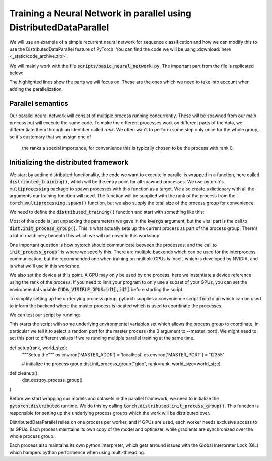 Training a Neural Network in parallel using DistributedDataParallel
===================================================================

We will use an example of a simple recurrent neural network for sequence 
classification and how we can modify this to use the DistributedDataParallel 
feature of PyTorch. You can find the code we will be using 
:download:`here <_static/code_archive.zip>`.

We will mainly work with the file :code:`scripts/basic_neural_network.py`. The 
important part from the file is replicated below:

.. code-block:: python
    :emphasize-lines: 8-12,23-24

    visible_index, heldout_indices = train_test_split(np.arange(len(
        smiles_list)), stratify=labels, shuffle=True, test_size=0.1, random_state=args.random_seed)

    visible_labels = [labels[i] for i in visible_index]
    train_indices, dev_indices = train_test_split(
        visible_index, stratify=visible_labels, shuffle=True, test_size=0.2, random_state=args.random_seed)

    train_dataloader = get_dataloader(smiles_list=smiles_list, labels=labels,  indices=train_indices,
                                      tokenizer=tokenizer, batch_size=batch_size, num_workers=num_workers, shuffle=True)
    dev_dataloader = get_dataloader(smiles_list=smiles_list, labels=labels,  indices=dev_indices,
                                    tokenizer=tokenizer, batch_size=batch_size, num_workers=num_workers)
    model_kwargs = dict(tokenizer=tokenizer, device=device)

    model_hparams = dict(embedding_dim=128,
                         d_model=128,
                         num_layers=3,
                         bidirectional=True,
                         dropout=0.2,
                         learning_rate=0.001,
                         weight_decay=0.0001)

    tb_writer = SummaryWriter('basic_runs')
    best_model, best_iteration = train(train_dataloader=train_dataloader, dev_dataloader=dev_dataloader, writer=tb_writer,
                                       max_epochs=max_epochs, model_class=RNNPredictor, model_args=tuple(), model_kwargs=model_kwargs, model_hparams=model_hparams)

    heldout_dataloader = get_dataloader(smiles_list=smiles_list, labels=labels,  indices=heldout_indices,
                                        tokenizer=tokenizer, batch_size=batch_size, num_workers=num_workers)

    heldout_losses = []
    heldout_targets = []
    heldout_predictions = []
    for batch in heldout_dataloader:
        loss, batch_targets, batch_predictions = best_model.eval_and_predict_batch(
            batch)
        heldout_losses.append(loss)
        heldout_targets.extend(batch_targets)
        heldout_predictions.extend(batch_predictions)

    heldout_roc_auc = roc_auc_score(heldout_targets, heldout_predictions)

    tb_writer.add_scalar('Loss/test', np.mean(heldout_losses), best_iteration)
    tb_writer.add_scalar('ROC_AUC/test', np.mean(heldout_roc_auc), best_iteration)
    tb_writer.add_hparams(hparam_dict=model_hparams, metric_dict={'hparam/roc_auc': heldout_roc_auc})
    print(f"Final test ROC AUC: {heldout_roc_auc}")
    tb_writer.close()
            


The highlighted lines show the parts we will focus on. These are the ones which we need to take into 
account when adding the parallelization.

Parallel semantics
------------------

Our parallel neural network will consist of multiple process running 
concurrently. These will be spawned from our main process but will 
execute the same code. To make the different processes work on 
different parts of the data, we differentiate them through an 
identifier called *rank*. We often wan't to perform some step only 
once for the whole group, so it's customary that we assign one of
 the ranks a special importance, for convenience this is typically 
 chosen to be the process with rank 0.


Initializing the distributed framework
--------------------------------------

We start by adding distributed functionality, the code we want to execute in 
parallel is wrapped in a function, here called :code:`distributed_training()`, 
which will be the entry point for all spawned processes. We use pytorch's 
:code:`multiprocessing` package to spawn processes with this function as a 
target. We also create a dictionary with all the arguments our training function will need.
The function will be supplied with the rank of the process from the 
:code:`torch.multiprocessing.spawn()` function, but we also supply the 
total size of the process group for convenience.

.. code-block:: python
    :emphasize-lines: 7-15 

        visible_index, heldout_indices = train_test_split(np.arange(len(
            smiles_list)), stratify=labels, shuffle=True, test_size=0.1, random_state=args.random_seed)
        visible_labels = [labels[i] for i in visible_index]
        train_indices, dev_indices = train_test_split(
            visible_index, stratify=visible_labels, shuffle=True, test_size=0.2, random_state=args.random_seed)

        world_size = torch.cuda.device_count()

        distributed_kwargs = dict(tokenizer=tokenizer,
                                smiles_list=smiles_list, labels=labels, train_indices=train_indices, batch_size=batch_size,
                                dev_indices=dev_indices, heldout_indices=heldout_indices, max_epochs=max_epochs, backend='nccl')

        mp.spawn(distributed_training,
                args=(world_size, distributed_kwargs),
                join=True, nprocs=world_size)


We need to define the :code:`distributed_training()` function and start with something like this:

.. code-block:: python
    :emphasize-lines: 2-3, 5

    def distributed_training(rank, world_size, kwargs):
            dist.init_process_group(
                kwargs['backend'], rank=rank, world_size=world_size)

            device = torch.device(f'cuda:{rank}')

            smiles_list, labels = kwargs['smiles_list'], kwargs['labels']
            tokenizer = kwargs['tokenizer']
            train_indices, dev_indices, heldout_indices = kwargs[
                'train_indices'], kwargs['dev_indices'], kwargs['heldout_indices']
            batch_size, max_epochs = kwargs['batch_size'], kwargs['max_epochs']

Most of this code is just unpacking the parameters we gave in the :code:`kwargs` argument, 
but the vital part is the call to :code:`dist.init_process_group()`. This is what actually 
sets up the current process as part of the process group. There's a lot of machinery 
beneath this which we will not cover in this workshop.

One important question is how pytorch should communicate between the processes, 
and the call to :code:`init_process_group`` is where we specify this. There are 
multiple backends which can be used for the interprocess communication, but the 
recommended one when training on multiple GPUs is 'nccl', which is developed by 
NVIDIA, and is what we'll use in this workshop.

We also set the device at this point. A GPU may only be used by one process, here 
we instantiate a device reference using the rank of the process. If you need to 
limit your program to only use a subset of your GPUs, you can set the environmental variable
:code:`CUDA_VISIBLE_GPUS=id1[,id2]` before starting the script.

To simplify setting up the underlying process group, pytorch supplies a convenience script 
:code:`torchrun` which can be used to inform the backend where the master process is located 
which is used to coordinate the processes.

We can test our script by running:

.. code-block:: shell
    $ torchrun --master_port 331133 scripts/basic_neural_network_ddp.py dataset/BBBP.csv

This starts the script with some underlying environmental variables set which allows the process group 
to coordinate, in particular we tell it to select a random port for the master process (the 0 argument 
to --master_port). We might need to set this port to  different values if we're running multiple 
parallel training at the same time.


def setup(rank, world_size):
    """Setup the"""
    os.environ['MASTER_ADDR'] = 'localhost'
    os.environ['MASTER_PORT'] = '12355'

    # initialize the process group
    dist.init_process_group("gloo", rank=rank, world_size=world_size)


def cleanup():
    dist.destroy_process_group()
)

Before we start wrapping our models and datasets in the parallel framework, we need to initialize the 
:code:`pytorch.distributed` runtime. We do this by calling :code:`torch.distributed.init_process_group()`. This 
function is responsible for setting up the underlying process groups which the work will be distributed over.

DistributedDataParallel relies on one process per worker, and if GPUs are used, each worker needs 
exclusive access to its GPUs. Each process maintains its own copy of the model and optimizer, while 
gradients are synchronized over the whole process group.

Each process also maintains its own python interpreter, which gets arround issues with the Global Interpreter Lock 
(GIL) which hampers python performence when using multi-threading.